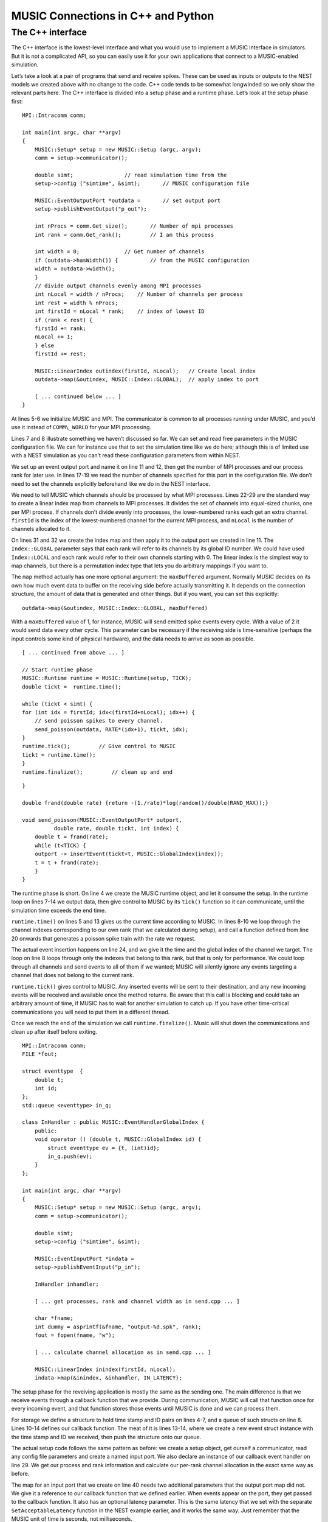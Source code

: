 MUSIC Connections in C++ and Python
===================================

The C++ interface
-----------------

The C++ interface is the lowest-level interface and what you would use
to implement a MUSIC interface in simulators. But it is not a
complicated API, so you can easily use it for your own applications that
connect to a MUSIC-enabled simulation.

Let’s take a look at a pair of programs that send and receive spikes.
These can be used as inputs or outputs to the NEST models we created
above with no change to the code. C++ code tends to be somewhat
longwinded so we only show the relevant parts here. The C++ interface is
divided into a setup phase and a runtime phase. Let’s look at the setup
phase first:

::

    MPI::Intracomm comm;

    int main(int argc, char **argv)
    {
        MUSIC::Setup* setup = new MUSIC::Setup (argc, argv);
        comm = setup->communicator();

        double simt;                // read simulation time from the 
        setup->config ("simtime", &simt);       // MUSIC configuration file

        MUSIC::EventOutputPort *outdata =       // set output port
        setup->publishEventOutput("p_out");

        int nProcs = comm.Get_size();       // Number of mpi processes
        int rank = comm.Get_rank();         // I am this process

        int width = 0;              // Get number of channels
        if (outdata->hasWidth()) {          // from the MUSIC configuration
        width = outdata->width();
        }     
        // divide output channels evenly among MPI processes
        int nLocal = width / nProcs;    // Number of channels per process   
        int rest = width % nProcs;      
        int firstId = nLocal * rank;    // index of lowest ID
        if (rank < rest) {
        firstId += rank;        
        nLocal += 1;        
        } else
        firstId += rest;

        MUSIC::LinearIndex outindex(firstId, nLocal);   // Create local index
        outdata->map(&outindex, MUSIC::Index::GLOBAL);  // apply index to port

        [ ... continued below ... ]
    }

At lines 5-6 we initialize MUSIC and MPI. The communicator is common to
all processes running under MUSIC, and you’d use it instead of
``COMM\_WORLD`` for your MPI processing.

Lines 7 and 8 illustrate something we haven’t discussed so far. We can
set and read free parameters in the MUSIC configuration file. We can for
instance use that to set the simulation time like we do here; although
this is of limited use with a NEST simulation as you can’t read these
configuration parameters from within NEST.

We set up an event output port and name it on line 11 and 12, then get
the number of MPI processes and our process rank for later use. In lines
17-19 we read the number of channels specified for this port in the
configuration file. We don’t need to set the channels explicitly
beforehand like we do in the NEST interface.

We need to tell MUSIC which channels should be processed by what MPI
processes. Lines 22-29 are the standard way to create a linear index map
from channels to MPI processes. It divides the set of channels into
equal-sized chunks, one per MPI process. If channels don’t divide evenly
into processes, the lower-numbered ranks each get an extra channel.
``firstId`` is the index of the lowest-numbered channel for
the current MPI process, and ``nLocal`` is the number of
channels allocated to it.

On lines 31 and 32 we create the index map and then apply it to the
output port we created in line 11. The ``Index::GLOBAL``
parameter says that each rank will refer to its channels by its global
ID number. We could have used ``Index::LOCAL`` and each
rank would refer to their own channels starting with 0. The linear index
is the simplest way to map channels, but there is a permutation index
type that lets you do arbitrary mappings if you want to.

The ``map`` method actually has one more optional argument:
the ``maxBuffered`` argument. Normally MUSIC decides on its
own how much event data to buffer on the receiving side before actually
transmitting it. It depends on the connection structure, the amount of
data that is generated and other things. But if you want, you can set
this explicitly:

::

        outdata->map(&outindex, MUSIC::Index::GLOBAL, maxBuffered)

With a ``maxBuffered`` value of 1, for instance, MUSIC will
send emitted spike events every cycle. With a value of 2 it would send
data every other cycle. This parameter can be necessary if the receiving
side is time-sensitive (perhaps the input controls some kind of physical
hardware), and the data needs to arrive as soon as possible.

::

        [ ... continued from above ... ]

        // Start runtime phase 
        MUSIC::Runtime runtime = MUSIC::Runtime(setup, TICK);
        double tickt =  runtime.time();
        
        while (tickt < simt) {
        for (int idx = firstId; idx<(firstId+nLocal); idx++) {
            // send poisson spikes to every channel.
            send_poisson(outdata, RATE*(idx+1), tickt, idx);
        }
        runtime.tick();         // Give control to MUSIC
        tickt = runtime.time();
        }
        runtime.finalize();         // clean up and end

::

    }

    double frand(double rate) {return -(1./rate)*log(random()/double(RAND_MAX));}

    void send_poisson(MUSIC::EventOutputPort* outport,
              double rate, double tickt, int index) {
        double t = frand(rate);
        while (t<TICK) {
        outport -> insertEvent(tickt+t, MUSIC::GlobalIndex(index));
        t = t + frand(rate);
        }
    }

The runtime phase is short. On line 4 we create the MUSIC runtime
object, and let it consume the setup. In the runtime loop on lines 7-14
we output data, then give control to MUSIC by its
``tick()`` function so it can communicate, until the
simulation time exceeds the end time.

``runtime.time()`` on lines 5 and 13 gives us the current
time according to MUSIC. In lines 8-10 we loop through the channel
indexes corresponding to our own rank (that we calculated during setup),
and call a function defined from line 20 onwards that generates a
poisson spike train with the rate we request.

The actual event insertion happens on line 24, and we give it the time
and the global index of the channel we target. The loop on line 8 loops
through only the indexes that belong to this rank, but that is only for
performance. We could loop through all channels and send events to all
of them if we wanted; MUSIC will silently ignore any events targeting a
channel that does not belong to the current rank.

``runtime.tick()`` gives control to MUSIC. Any inserted
events will be sent to their destination, and any new incoming events
will be received and available once the method returns. Be aware that
this call is blocking and could take an arbitrary amount of time, if
MUSIC has to wait for another simulation to catch up. If you have other
time-critical communications you will need to put them in a different
thread.

Once we reach the end of the simulation we call
``runtime.finalize()``. Music will shut down the
communications and clean up after itself before exiting.

::

    MPI::Intracomm comm;
    FILE *fout;

    struct eventtype  {
        double t;
        int id;
    };
    std::queue <eventtype> in_q;

    class InHandler : public MUSIC::EventHandlerGlobalIndex {
        public:
        void operator () (double t, MUSIC::GlobalIndex id) {
            struct eventtype ev = {t, (int)id};
            in_q.push(ev);
        }
    };

    int main(int argc, char **argv)
    {
        MUSIC::Setup* setup = new MUSIC::Setup (argc, argv);
        comm = setup->communicator();

        double simt;
        setup->config ("simtime", &simt);

        MUSIC::EventInputPort *indata =
        setup->publishEventInput("p_in");

        InHandler inhandler;
        
        [ ... get processes, rank and channel width as in send.cpp ... ]

        char *fname;
        int dummy = asprintf(&fname, "output-%d.spk", rank);
        fout = fopen(fname, "w");

        [ ... calculate channel allocation as in send.cpp ... ]

        MUSIC::LinearIndex inindex(firstId, nLocal);
        indata->map(&inindex, &inhandler, IN_LATENCY);

The setup phase for the reveiving application is mostly the same as the
sending one. The main difference is that we receive events through a
callback function that we provide. During communication, MUSIC will call
that function once for every incoming event, and that function stores
those events until MUSIC is done and we can process them.

For storage we define a structure to hold time stamp and ID pairs on
lines 4-7, and a queue of such structs on line 8. Lines 10-14 defines
our callback function. The meat of it is lines 13-14, where we create a
new event struct instance with the time stamp and ID we received, then
push the structure onto our queue.

The actual setup code follows the same pattern as before: we create a
setup object, get ourself a communicator, read any config file
parameters and create a named input port. We also declare an instance of
our callback event handler on line 29. We get our process and rank
information and calculate our per-rank channel allocation in the exact
same way as before.

The map for an input port that we create on line 40 needs two additional
parameters that the output port map did not. We give it a reference to
our callback function that we defined earlier. When events appear on the
port, they get passed to the callback function. It also has an optional
latency parameter. This is the same latency that we set with the
separate ``SetAcceptableLatency`` function in the NEST
example earlier, and it works the same way. Just remember that the MUSIC
unit of time is seconds, not milliseconds.

::

    int main(int argc, char **argv)
    {
        MUSIC::Runtime runtime = MUSIC::Runtime(setup, TICK);
        double tickt = runtime.time();

        while (tickt < simt) {
        runtime.tick();     // Give control to MUSIC
        tickt = runtime.time(); 
        while (!in_q.empty()) {
            struct eventtype ev = in_q.front();
            fprintf (fout, "%d\t%.4f\n", ev.id, ev.t);
            in_q.pop();
        }
        }
        fclose(fout);
        runtime.finalize();
    }

The runtime is short. As before we create a runtime object that consumes
the setup, then we loop until the MUSIC time exceeds our simulation
time. We call ``runtime.tick()`` each time through the loop
on line 8 and we process received events after the call to
``tick()``. If you had a process with both sending and
receiving ports you would submit the sending data before the
``tick()`` call, and process the receiving data after it in
the same loop.

The ``in\_q`` input queue we defined earlier holds any new
input events. We take the first element on line 10, then process it — we
write it out to a file — and finally pop it off the queue. When the
queue is empty we’re done and go back around the main loop again.

Lastly we call ``runtime.finalize()`` as before.

Building the Code[cppbuild]
~~~~~~~~~~~~~~~~~~~~~~~~~~~

We have to build our ``C++`` code. The example code is
already set up for the GNU Autotools, just to show how to do this for a
MUSIC project. There’s only two build-related files we need to care
about (all the rest are autogenerated), ``configure.ac``
and ``Makefile.am``.

::

    AC_INIT(simple, 1.0)
    AC_PREREQ([2.59])
    AM_INIT_AUTOMAKE([1.11 -Wall subdir-objects no-define foreign])
    AC_LANG([C++])
    AC_CONFIG_HEADERS([config.h])
    dnl # set OpenMPI compiler wrapper
    AC_PROG_CXX(mpicxx)
    AC_CHECK_LIB([music], [_init])
    AC_CHECK_HEADER([music.hh])
    AC_CONFIG_FILES([Makefile])
    AC_OUTPUT

The first three lines set the project name and version, the minimum
version of autotools we require and a list of options for Automake. Line
4 sets the current language, and line 5 that we want a config.h file.

Line 7 tells autoconf to use the ``mpicxx`` MPI wrapper as
the C++ compiler. Lines 8-9 tells it to test for the existence of the
``music`` library, and look for the
``music.hh`` include file.

::

    bin_PROGRAMS = send recv
    send_SOURCES = send.cpp 
    recv_SOURCES = recv.cpp 

``Makefile.am`` has only three lines:
``bin\_PROGRAMS`` lists the binaries we want to build.
``send\_SOURCES`` and ``recv\_SOURCES`` lists
the source files each one needs.

Your project should already be set up, but if you start from nothing,
you need to generate the rest of the build files. You’ll need the
Autotools installed for that. The easiest way to generate all build
files is to use ``autoreconf``:

::

      autoreconf --install --force

Then you can build with the usual sequence of commands:

::

      ./configure
      make

Try the Code
~~~~~~~~~~~~

We can run these programs just like we did with the NEST example, using
a Music configuration file:

::

    simtime=1.0
    [from]
      binary=./send
      np=2
    [to]
      binary=./recv
      np=2

      from.p_out -> to.p_in [2]

The structure is just the same as before. We have added a
``simtime`` parameter for the two applications to read, and
the binaries are our two new programs. We run this the same way:

::

      mpirun -np 4 music simple.music

You can change the simulation time by changing the
``simtime`` parameter at the top of the file. Also, these
apps are made to deal with any number of channels, so you can change
``[2]`` to anything you like. If you have more channels
than MPI processes for the ``recv`` app you will get more
than one channel recorded per output file, just as the channel
allocation code specified. If you have more MPI processes than input
channels, some output files will be empty.

You can connect these with the NEST models that we wrote earlier. Copy
them into the same directory. Then, in the ``cpp.music``
config file, change the ``binary`` parameter in
``[from]`` from ``binary=./send`` to
``binary=./send.py``. You get two sets of output files.
Concatenate them as before, and compare:

::

    send.py            recv

    2   26.100         1    0.0261
    1   27.800         0    0.0278
    2   54.200         1    0.0542
    1   57.600         0    0.0576
    2   82.300         1    0.0823
    1   87.400         0    0.0874
    2   110.40         1    0.1104

Indeed, we get the expected result. The IDs from the python process on
the left are the originating neurons; the IDs on the right is the MUSIC
channel on the receiving side. And of course NEST deals in milliseconds
while MUSIC uses seconds.

This section has covered most things you need in order to use it for
straightforward user-level input and output applications. But there is a
lot more to the MUSIC API, especially if you intend to implement it as a
simulator interface, so you should consult the documentation for more
details.


